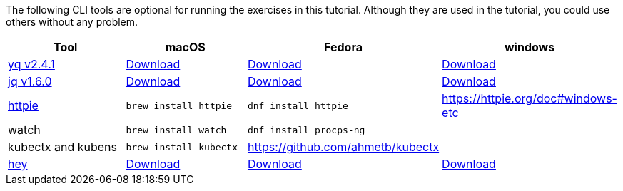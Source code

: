 The following CLI tools are optional for running the exercises in this tutorial.
Although they are used in the tutorial, you could use others without any problem.

[cols="4*^,4*.",options="header,+attributes"]
|===
|**Tool**|**macOS**|**Fedora**|**windows**

| https://github.com/mikefarah/yq[yq v2.4.1]
| https://github.com/mikefarah/yq/releases/download/2.4.1/yq_darwin_amd64[Download]
| https://github.com/mikefarah/yq/releases/download/2.4.1/yq_linux_amd64[Download]
| https://github.com/mikefarah/yq/releases/download/2.4.1/yq_windows_amd64.exe[Download]

| https://github.com/stedolan/jq[jq v1.6.0]
| https://github.com/stedolan/jq/releases/download/jq-1.6/jq-osx-amd64[Download]
| https://github.com/stedolan/jq/releases/download/jq-1.6/jq-linux64[Download]
| https://github.com/stedolan/jq/releases/download/jq-1.6/jq-win64.exe[Download]

| https://httpie.org/[httpie]
| `brew install httpie`
| `dnf install httpie`
| https://httpie.org/doc#windows-etc

| watch
| `brew install watch`
| `dnf install procps-ng`
|

| kubectx and kubens
| `brew install kubectx`
| https://github.com/ahmetb/kubectx
|

| https://github.com/rakyll/hey[hey]
| https://storage.googleapis.com/hey-release/hey_darwin_amd64[Download]
| https://storage.googleapis.com/jblabs/dist/hey_linux_v0.1.2[Download]
| https://storage.googleapis.com/jblabs/dist/hey_win_v0.1.2.exe[Download]